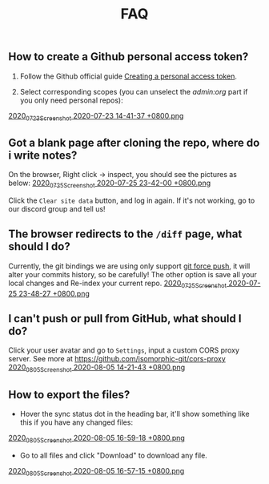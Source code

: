 #+TITLE: FAQ
#+PUBLISHED: true
#+PERMALINK: faq

** How to create a Github personal access token?
1. Follow the Github official guide [[https://docs.github.com/en/github/authenticating-to-github/creating-a-personal-access-token][Creating a personal access token]].

2. Select corresponding scopes (you can unselect the /admin:org/ part if you only need personal repos):
[[https://cdn.logseq.com/%2F8b9a461d-437e-4ca5-a2da-18b51077b5142020_07_23_Screenshot%202020-07-23%2014-41-37%20%2B0800.png?Expires=4749086517&Signature=AJGhC-nqq0zF9AUv7J3npzyXPfM7UHGavLKM0~Abpkv0AbG-pZ38~fysV7w49G9bdDmnpq2DnoWmG8E6UvoNxE2jiS5Zu9ICxaLmgacwgNOIcEcBVlLoHvnqf-P6YKrjwc9IhjPEY5mvP44i4GTG0yX~9Vk1chsJesUwEvn5D9tfBIxzTTbiXxV9UySDmMTma2r1mYcouLVyRrhLQDCkF9fpImfTgtnpkWtGpGsPL4upY4xvFsnFbjcgSsCa~5HurLBWoaCfoW~oHii3M9HU1G8Cbi82HRi5zCmTf0ts194ubbK--Vj0x6WWcvWVZoeGYTSCQgGl6w~BXiUTAsJhVw__&Key-Pair-Id=APKAJE5CCD6X7MP6PTEA][2020_07_23_Screenshot 2020-07-23 14-41-37 +0800.png]]
** Got a blank page after cloning the repo, where do i write notes?
On the browser, Right click -> inspect, you should see the pictures as below:
[[https://cdn.logseq.com/%2F8b9a461d-437e-4ca5-a2da-18b51077b5142020_07_25_Screenshot%202020-07-25%2023-42-00%20%2B0800.png?Expires=4749291738&Signature=gmzQX1oTCcldOZWpaYTbbWpqNDYu7K~sYko5Uo4ivgleeplbwtUPL0kFHzo~4g5iKiRl9U2jubfHxM2jO5U-SorxlbCrtQdJkSMRntcTCyWe~Si9iq697lMEDVQfqOCE9XO7xwDNKykAzjOwFv21Hx1-BsPxrz2zYOmVFOI2ZFuHf1PNFrWt5Ij7oHSGQtk8isA614-rxcbfH7XW78GbnlXMC89F8qva1pvd7Lji9DmiooZuzfuAMEhpuFo0IPLGkbBEIj52GmMfxjBgLMB92CD6JEpZiXTR3nGrxb5yL3Jl-jPGt5OKGQgHJTbseG0UcRSwafX4Vdp2g1TQEUvQvA__&Key-Pair-Id=APKAJE5CCD6X7MP6PTEA][2020_07_25_Screenshot 2020-07-25 23-42-00 +0800.png]]

Click the ~Clear site data~ button, and log in again. If it's not working, go to our discord group and tell us!
** The browser redirects to the ~/diff~ page, what should I do?
Currently, the git bindings we are using only support [[https://www.datree.io/resources/git-push-force][git force push]], it will alter your commits history, so be carefully! The other option is save all your local changes and Re-index your current repo.
[[https://cdn.logseq.com/%2F8b9a461d-437e-4ca5-a2da-18b51077b5142020_07_25_Screenshot%202020-07-25%2023-48-27%20%2B0800.png?Expires=4749292209&Signature=OGiF6PmroS8KK-5Tt4L17d~jawihYqaSYAg3XiAi69oKyVY7zCeD60g5ZhMoZ3KbvAzWGg2PIoEA90krccG2qqLGXaM8EgJr69PBHlarcQAcQ4dwqq7zrf8gSzmhfr51SIaBAsv7qJFhniX7v4hajNjfiMeEEsCftYzoaJh2DyIZ9HEGQhD2wAtxa788IydrU0~Y1Kgag-mmuyw7cvYb2UVIyfKeT-wyC10KaeCczprkgCBo8HdYXUVHE4WUC224qIQ8v3R99Aqh385dNGy5vGn6VMyLBq6ef7Kv0nslUVibqQZs9LOZSNAEx5KuKKihe~1vIXGIFYmPqmoa0aYIcA__&Key-Pair-Id=APKAJE5CCD6X7MP6PTEA][2020_07_25_Screenshot 2020-07-25 23-48-27 +0800.png]]
** I can't push or pull from GitHub, what should I do?
Click your user avatar and go to ~Settings~, input a custom CORS proxy server.
See more at https://github.com/isomorphic-git/cors-proxy
[[https://cdn.logseq.com/%2F8b9a461d-437e-4ca5-a2da-18b51077b5142020_08_05_Screenshot%202020-08-05%2014-21-43%20%2B0800.png?Expires=4750208955&Signature=bzBGfNnA7GDNzPlrQp4~UL40Qn5yTut~PaMPNx33XQli31bsrkUb954VldwLWVyqI3unibd5PX82z78T8rEKKq8Zl8FyA10amLi~hbusqUrQqCK2RE7ys7kAqKuonD5QcOCML4~tUNZrX9bRel37zhcXeBOl8O9L~VtrMt9Vq4bKkPYNGakzZClkqeMV3iHxz~GTd66YRdGRMk8WzfWMp1oL5BG-ZSOYe7wUt5dA4FPL~9yKRuUv9m-Fg6k4GEP4q92AF9h0sz-lH61ttqXxTvrPSjwK2g8EXajE1yupvEvvDSpJA~nlx5pSSzCp8S~VbyTXT-p3K6frnAs7tk4LPQ__&Key-Pair-Id=APKAJE5CCD6X7MP6PTEA][2020_08_05_Screenshot 2020-08-05 14-21-43 +0800.png]]
** How to export the files?
- Hover the sync status dot in the heading bar, it'll show something like this if you have any changed files:
[[https://cdn.logseq.com/%2F8b9a461d-437e-4ca5-a2da-18b51077b5142020_08_05_Screenshot%202020-08-05%2016-59-18%20%2B0800.png?Expires=4750218060&Signature=HjvI5TPh8adeJgvgk4HLNAw3TZjqbgNZmWOC1REsENIYrv6u6qiAyRPyAhNpzt4-w2HxCuvFxy5UhEShdW4iAYjTCFEY8s3gtucwwFD74-Aj5-o9vM0huaJ64vhMKQJhclJXOOF~V1GDcdnUkWRZ4uVo46tJDHYaoVDzBQYwIZbaQcm0Y7cJwMP5ZeuT~d-XJHJVtesZ2nkOxE9ArB~BVaNapmKRFkT6Ws8pg~UoNrSv4gzw5JAD7MwnH30rL-i3plB0tkj9A8km~phZft~Mp9E9S5cOAiSYh7WkFYpK6DTfhnoNJi8iNbTN8DB~5D9YMHUNjTh44juehAez8WFLrA__&Key-Pair-Id=APKAJE5CCD6X7MP6PTEA][2020_08_05_Screenshot 2020-08-05 16-59-18 +0800.png]] 
- Go to all files and click "Download" to download any file.
[[https://cdn.logseq.com/%2F8b9a461d-437e-4ca5-a2da-18b51077b5142020_08_05_Screenshot%202020-08-05%2016-57-15%20%2B0800.png?Expires=4750217856&Signature=Y7Fz1vHY751f1FahSc6LwXqXyMX7OQRzMSspYeut~gpQ55WiFS-EJWV59iilS4CRUvuC~2p2ygqxfPY6SA-Irg3uP-g9cfNVKomtZ5a0dTd3Q9vJJkw8GlSp2~wTpXUFOwf8W274qkknvW2Ry1gqnOuAjSdwAOdezQZ1qW4nq9srLJwb2OtuY8249CwSSzCBVKnJxJT1IHiKV0v-ObdjFqRehTRpxB-h-fo~S~49ABX2ar~OCPUlCE8spTjymMKmsSBJeRWbH8mbMkEN8SGUq60M25cLoFYCWf26FThOn6Ob0xoXWv3Xh0TRww~FLhUxgLm3SKQOecMEeKt8CQMUlQ__&Key-Pair-Id=APKAJE5CCD6X7MP6PTEA][2020_08_05_Screenshot 2020-08-05 16-57-15 +0800.png]]
